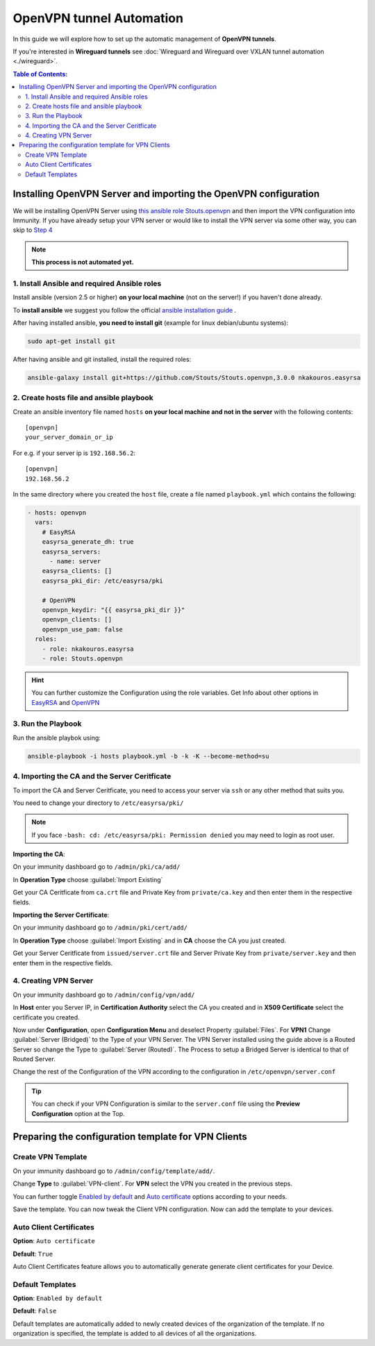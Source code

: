 OpenVPN tunnel Automation
=========================

In this guide we will explore how to set up the automatic management
of **OpenVPN tunnels**.

If you're interested in **Wireguard tunnels** see
:doc:`Wireguard and Wireguard over VXLAN tunnel automation <./wireguard>`.

.. contents:: **Table of Contents**:
   :backlinks: none
   :depth: 3

Installing OpenVPN Server and importing the OpenVPN configuration
-----------------------------------------------------------------

We will be installing OpenVPN Server using
`this ansible role Stouts.openvpn <https://github.com/Stouts/Stouts.openvpn>`_
and then import the VPN configuration into Immunity. If you have
already setup your VPN server or would like to install the VPN server
via some other way, you can skip to
`Step 4 <#importing-the-ca-and-the-server-ceritficate>`_

.. note::
    **This process is not automated yet.**

1. Install Ansible and required Ansible roles
~~~~~~~~~~~~~~~~~~~~~~~~~~~~~~~~~~~~~~~~~~~~~

Install ansible (version 2.5 or higher) **on your local machine**
(not on the server!) if you haven't done already.

To **install ansible** we suggest you follow the official
`ansible installation guide <http://docs.ansible.com/ansible/latest/intro_installation.html>`_ .

After having installed ansible, **you need to install git**
(example for linux debian/ubuntu systems):

.. code-block:: bash

    sudo apt-get install git

After having ansible and git installed, install the required roles:

.. code-block:: bash

    ansible-galaxy install git+https://github.com/Stouts/Stouts.openvpn,3.0.0 nkakouros.easyrsa

2. Create hosts file and ansible playbook
~~~~~~~~~~~~~~~~~~~~~~~~~~~~~~~~~~~~~~~~~

Create an ansible inventory file named ``hosts``
**on your local machine and not in the server** with the following
contents:

::

    [openvpn]
    your_server_domain_or_ip

For e.g. if your server ip is ``192.168.56.2``:

::

    [openvpn]
    192.168.56.2

In the same directory where you created the ``host`` file,
create a file named ``playbook.yml`` which contains the following:

.. code-block:: yaml

    - hosts: openvpn
      vars:
        # EasyRSA
        easyrsa_generate_dh: true
        easyrsa_servers:
          - name: server
        easyrsa_clients: []
        easyrsa_pki_dir: /etc/easyrsa/pki

        # OpenVPN
        openvpn_keydir: "{{ easyrsa_pki_dir }}"
        openvpn_clients: []
        openvpn_use_pam: false
      roles:
        - role: nkakouros.easyrsa
        - role: Stouts.openvpn


.. Hint::
    You can further customize the Configuration using the role variables.
    Get Info about other options in `EasyRSA <https://github.com/nkakouros-original/ansible-role-easyrsa>`_
    and `OpenVPN <https://github.com/Stouts/Stouts.openvpn>`_


3. Run the Playbook
~~~~~~~~~~~~~~~~~~~

Run the ansible playbok using:

.. code-block::  bash

    ansible-playbook -i hosts playbook.yml -b -k -K --become-method=su

4. Importing the CA and the Server Ceritficate
~~~~~~~~~~~~~~~~~~~~~~~~~~~~~~~~~~~~~~~~~~~~~~

To import the CA and Server Ceritficate, you need to access your server
via ``ssh`` or any other method that suits you.

You need to change your directory to ``/etc/easyrsa/pki/``

.. note::
    If you face ``-bash: cd: /etc/easyrsa/pki: Permission denied``
    you may need to login as root user.

**Importing the CA**:

On your immunity dashboard go to ``/admin/pki/ca/add/``

In **Operation Type** choose :guilabel:`Import Existing`

Get your CA Ceritficate from ``ca.crt`` file and Private Key from
``private/ca.key`` and then enter them in the respective fields.

**Importing the Server Certificate**:

On your immunity dashboard go to ``/admin/pki/cert/add/``

In **Operation Type** choose :guilabel:`Import Existing` and in **CA**
choose the CA you just created.

Get your Server Ceritficate from ``issued/server.crt`` file and Server
Private Key from ``private/server.key`` and then enter them in the
respective fields.

4. Creating VPN Server
~~~~~~~~~~~~~~~~~~~~~~

On your immunity dashboard go to ``/admin/config/vpn/add/``

In **Host** enter you Server IP, in **Certification Authority** select
the CA you created and in **X509 Certificate** select the certificate you
created.

Now under **Configuration**, open **Configuration Menu** and deselect
Property :guilabel:`Files`. For **VPN1** Change
:guilabel:`Server (Bridged)` to the Type of your VPN Server. The VPN
Server installed using the guide above is a Routed Server so change the
Type to :guilabel:`Server (Routed)`. The Process to setup a Bridged Server
is identical to that of Routed Server.

Change the rest of the Configuration of the VPN according to the
configuration in ``/etc/openvpn/server.conf``

.. Tip::
    You can check if your VPN Configuration is similar to the
    ``server.conf`` file using the **Preview Configuration** option
    at the Top.

Preparing the configuration template for VPN Clients
----------------------------------------------------

Create VPN Template
~~~~~~~~~~~~~~~~~~~

On your immunity dashboard go to ``/admin/config/template/add/``.

Change **Type** to :guilabel:`VPN-client`.
For **VPN** select the VPN you created in the previous steps.

You can further toggle `Enabled by default <#default-templates>`_
and `Auto certificate <#auto-client-certificates>`_
options according to your needs.

Save the template. You can now tweak the Client VPN configuration.
Now can add the template to your devices.

Auto Client Certificates
~~~~~~~~~~~~~~~~~~~~~~~~

**Option**: ``Auto certificate``

**Default**: ``True``

Auto Client Certificates feature allows you to automatically generate
generate client certificates for your Device.

Default Templates
~~~~~~~~~~~~~~~~~

**Option**: ``Enabled by default``

**Default**: ``False``

Default templates are automatically added to newly created devices of
the organization of the template. If no organization is specified, the
template is added to all devices of all the organizations.
